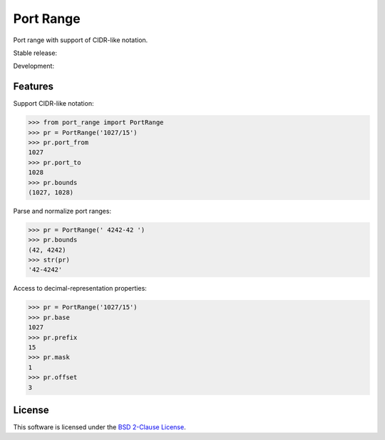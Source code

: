 Port Range
==========

Port range with support of CIDR-like notation.

Stable release: |release| |license| |dependencies| |popularity|

Development: |build| |quality| |coverage|

.. |release| image:: https://img.shields.io/pypi/v/port-range.svg?style=flat
    :target: https://pypi.python.org/pypi/port-range
    :alt: Last release
.. |license| image:: https://img.shields.io/pypi/l/port-range.svg?style=flat
    :target: http://opensource.org/licenses/BSD-2-Clause
    :alt: Software license
.. |popularity| image:: https://img.shields.io/pypi/dm/port-range.svg?style=flat
    :target: https://pypi.python.org/pypi/port-range#downloads
    :alt: Popularity
.. |dependencies| image:: https://img.shields.io/requires/github/scaleway/port-range/master.svg?style=flat
    :target: https://requires.io/github/scaleway/port-range/requirements/?branch=master
    :alt: Requirements freshness
.. |build| image:: https://img.shields.io/travis/scaleway/port-range/develop.svg?style=flat
    :target: https://travis-ci.org/scaleway/port-range
    :alt: Unit-tests status
.. |coverage| image:: https://codecov.io/github/scaleway/port-range/coverage.svg?branch=develop
    :target: https://codecov.io/github/scaleway/port-range?branch=develop
    :alt: Coverage Status
.. |quality| image:: https://img.shields.io/scrutinizer/g/scaleway/port-range.svg?style=flat
    :target: https://scrutinizer-ci.com/g/scaleway/port-range/?branch=develop
    :alt: Code Quality


Features
--------

Support CIDR-like notation:

.. code-block:: python

    >>> from port_range import PortRange
    >>> pr = PortRange('1027/15')
    >>> pr.port_from
    1027
    >>> pr.port_to
    1028
    >>> pr.bounds
    (1027, 1028)

Parse and normalize port ranges:

.. code-block:: python

    >>> pr = PortRange(' 4242-42 ')
    >>> pr.bounds
    (42, 4242)
    >>> str(pr)
    '42-4242'

Access to decimal-representation properties:

.. code-block:: python

    >>> pr = PortRange('1027/15')
    >>> pr.base
    1027
    >>> pr.prefix
    15
    >>> pr.mask
    1
    >>> pr.offset
    3


License
-------

This software is licensed under the `BSD 2-Clause License`_.

.. _BSD 2-Clause License: https://github.com/scaleway/port-range/blob/develop/LICENSE.rst
